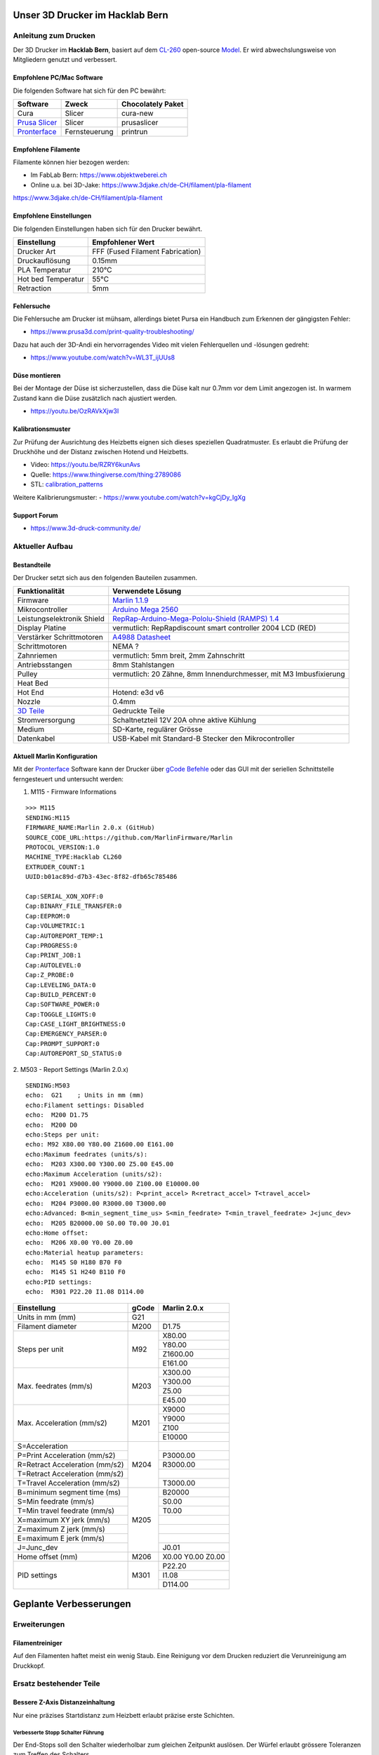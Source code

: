 .. image:: https://readthedocs.org/projects/3d-printer-hacklab/badge/?version=latest
   :target: https://3d-printer-hacklab.readthedocs.io/en/latest/?badge=latest

.. readme-header-marker-do-not-remove

Unser 3D Drucker im Hacklab Bern
################################

Anleitung zum Drucken
~~~~~~~~~~~~~~~~~~~~~

Der 3D Drucker im **Hacklab Bern**, basiert auf dem `CL-260 <https://www.thingiverse.com/groups/cl-260/things>`_ open-source `Model <https://www.thingiverse.com/minicooper/collections/cl-260>`_.
Er wird abwechslungsweise von Mitgliedern genutzt und verbessert.

Empfohlene PC/Mac Software
==========================

Die folgenden Software hat sich für den PC bewährt:

+-------------------------------------------------------+---------------+-------------------+
|                       Software                        |     Zweck     | Chocolately Paket |
+=======================================================+===============+===================+
| Cura                                                  | Slicer        | cura-new          |
+-------------------------------------------------------+---------------+-------------------+
| `Prusa Slicer <https://www.prusa3d.com/prusaslicer>`_ | Slicer        | prusaslicer       |
+-------------------------------------------------------+---------------+-------------------+
| `Pronterface <https://www.pronterface.com/>`_         | Fernsteuerung | printrun          |
+-------------------------------------------------------+---------------+-------------------+

Empfohlene Filamente
====================

Filamente können hier bezogen werden:

- Im FabLab Bern: https://www.objektweberei.ch
- Online u.a. bei 3D-Jake: https://www.3djake.ch/de-CH/filament/pla-filament

https://www.3djake.ch/de-CH/filament/pla-filament

Empfohlene Einstellungen
========================

Die folgenden Einstellungen haben sich für den Drucker bewährt.

+--------------------+----------------------------------+
|    Einstellung     |         Empfohlener Wert         |
+====================+==================================+
| Drucker Art        | FFF (Fused Filament Fabrication) |
+--------------------+----------------------------------+
| Druckauflösung     | 0.15mm                           |
+--------------------+----------------------------------+
| PLA Temperatur     | 210°C                            |
+--------------------+----------------------------------+
| Hot bed Temperatur | 55°C                             |
+--------------------+----------------------------------+
| Retraction         | 5mm                              |
+--------------------+----------------------------------+

Fehlersuche
===========

Die Fehlersuche am Drucker ist mühsam, allerdings bietet Pursa ein Handbuch
zum Erkennen der gängigsten Fehler:

- https://www.prusa3d.com/print-quality-troubleshooting/

Dazu hat auch der 3D-Andi ein hervorragendes Video mit vielen Fehlerquellen und -lösungen gedreht:

- https://www.youtube.com/watch?v=WL3T_ijUUs8

Düse montieren
==============

Bei der Montage der Düse ist sicherzustellen, dass die Düse kalt nur 0.7mm vor dem Limit angezogen ist.
In warmem Zustand kann die Düse zusätzlich nach ajustiert werden.

- https://youtu.be/OzRAVkXjw3I

Kalibrationsmuster
==================

Zur Prüfung der Ausrichtung des Heizbetts eignen sich dieses speziellen Quadratmuster. Es erlaubt die Prüfung
der Druckhöhe und der Distanz zwischen Hotend und Heizbetts.

- Video: https://youtu.be/RZRY6kunAvs
- Quelle: https://www.thingiverse.com/thing:2789086
- STL: `calibration_patterns <https://github.com/chatelao/3dprinter_hacklab/tree/master/calibration_patterns>`_

.. image:: 30_calibration_patterns/a11e319e6441382d85e158443514f1c2_preview_featured.jpg
   :width: 500 px

Weitere Kalibrierungsmuster:
- https://www.youtube.com/watch?v=kgCjDy_IgXg

Support Forum
=============

- https://www.3d-druck-community.de/


Aktueller Aufbau
~~~~~~~~~~~~~~~~

Bestandteile
============

Der Drucker setzt sich aus den folgenden Bauteilen zusammen.

+---------------------------------------------------------+-------------------------------------------------------------------------------------------------+
|                     Funktionalität                      |                                        Verwendete Lösung                                        |
+=========================================================+=================================================================================================+
| Firmware                                                | `Marlin 1.1.9 <https://github.com/MarlinFirmware/Marlin>`_                                      |
+---------------------------------------------------------+-------------------------------------------------------------------------------------------------+
| Mikrocontroller                                         | `Arduino Mega 2560 <https://www.3dware.ch/Iduino-MEGA2560-De.htm>`_                             |
+---------------------------------------------------------+-------------------------------------------------------------------------------------------------+
| Leistungselektronik Shield                              | `RepRap-Arduino-Mega-Pololu-Shield (RAMPS) 1.4 <https://reprap.org/wiki/RAMPS_1.4>`_            |
+---------------------------------------------------------+-------------------------------------------------------------------------------------------------+
| Display Platine                                         | vermutlich: RepRapdiscount smart controller 2004 LCD (RED)                                      |
+---------------------------------------------------------+-------------------------------------------------------------------------------------------------+
| Verstärker Schrittmotoren                               | `A4988 Datasheet <https://www.allegromicro.com/~/media/Files/Datasheets/A4988-Datasheet.ashx>`_ |
+---------------------------------------------------------+-------------------------------------------------------------------------------------------------+
| Schrittmotoren                                          | NEMA ?                                                                                          |
+---------------------------------------------------------+-------------------------------------------------------------------------------------------------+
| Zahnriemen                                              | vermutlich: 5mm breit, 2mm Zahnschritt                                                          |
+---------------------------------------------------------+-------------------------------------------------------------------------------------------------+
| Antriebsstangen                                         | 8mm Stahlstangen                                                                                |
+---------------------------------------------------------+-------------------------------------------------------------------------------------------------+
| Pulley                                                  | vermutlich: 20 Zähne, 8mm Innendurchmesser, mit M3 Imbusfixierung                               |
+---------------------------------------------------------+-------------------------------------------------------------------------------------------------+
| Heat Bed                                                |                                                                                                 |
+---------------------------------------------------------+-------------------------------------------------------------------------------------------------+
| Hot End                                                 | Hotend: e3d v6                                                                                  |
+---------------------------------------------------------+-------------------------------------------------------------------------------------------------+
| Nozzle                                                  | 0.4mm                                                                                           |
+---------------------------------------------------------+-------------------------------------------------------------------------------------------------+
| `3D Teile <https://www.thingiverse.com/thing:1800495>`_ | Gedruckte Teile                                                                                 |
+---------------------------------------------------------+-------------------------------------------------------------------------------------------------+
| Stromversorgung                                         | Schaltnetzteil 12V 20A ohne aktive Kühlung                                                      |
+---------------------------------------------------------+-------------------------------------------------------------------------------------------------+
| Medium                                                  | SD-Karte, regulärer Grösse                                                                      |
+---------------------------------------------------------+-------------------------------------------------------------------------------------------------+
| Datenkabel                                              | USB-Kabel mit Standard-B Stecker den Mikrocontroller                                            |
+---------------------------------------------------------+-------------------------------------------------------------------------------------------------+

.. _Repetier: https://www.repetier.com/download-software

Aktuell Marlin Konfiguration
============================

Mit der Pronterface_ Software kann der Drucker über `gCode Befehle <http://marlinfw.org/docs/gcode/M115.htmlüber>`_ oder das GUI mit der seriellen Schnittstelle ferngesteuert und untersucht werden:

.. image:: 55_pronterface/pronterface_gui.jpg
   :width: 300 px

1. M115 - Firmware Informations

::

   >>> M115
   SENDING:M115
   FIRMWARE_NAME:Marlin 2.0.x (GitHub)
   SOURCE_CODE_URL:https://github.com/MarlinFirmware/Marlin
   PROTOCOL_VERSION:1.0
   MACHINE_TYPE:Hacklab CL260 
   EXTRUDER_COUNT:1 
   UUID:b01ac89d-d7b3-43ec-8f82-dfb65c785486
   
   Cap:SERIAL_XON_XOFF:0
   Cap:BINARY_FILE_TRANSFER:0
   Cap:EEPROM:0
   Cap:VOLUMETRIC:1
   Cap:AUTOREPORT_TEMP:1
   Cap:PROGRESS:0
   Cap:PRINT_JOB:1
   Cap:AUTOLEVEL:0
   Cap:Z_PROBE:0
   Cap:LEVELING_DATA:0
   Cap:BUILD_PERCENT:0
   Cap:SOFTWARE_POWER:0
   Cap:TOGGLE_LIGHTS:0
   Cap:CASE_LIGHT_BRIGHTNESS:0
   Cap:EMERGENCY_PARSER:0
   Cap:PROMPT_SUPPORT:0
   Cap:AUTOREPORT_SD_STATUS:0

2. M503 - Report Settings (Marlin 2.0.x)
::

   SENDING:M503
   echo:  G21    ; Units in mm (mm)
   echo:Filament settings: Disabled
   echo:  M200 D1.75
   echo:  M200 D0
   echo:Steps per unit:
   echo: M92 X80.00 Y80.00 Z1600.00 E161.00
   echo:Maximum feedrates (units/s):
   echo:  M203 X300.00 Y300.00 Z5.00 E45.00
   echo:Maximum Acceleration (units/s2):
   echo:  M201 X9000.00 Y9000.00 Z100.00 E10000.00
   echo:Acceleration (units/s2): P<print_accel> R<retract_accel> T<travel_accel>
   echo:  M204 P3000.00 R3000.00 T3000.00
   echo:Advanced: B<min_segment_time_us> S<min_feedrate> T<min_travel_feedrate> J<junc_dev>
   echo:  M205 B20000.00 S0.00 T0.00 J0.01
   echo:Home offset:
   echo:  M206 X0.00 Y0.00 Z0.00
   echo:Material heatup parameters:
   echo:  M145 S0 H180 B70 F0
   echo:  M145 S1 H240 B110 F0
   echo:PID settings:
   echo:  M301 P22.20 I1.08 D114.00

+--------------------------------+-------+--------------+
|          Einstellung           | gCode | Marlin 2.0.x |
+================================+=======+==============+
| Units in mm (mm)               | G21   |              |
+--------------------------------+-------+--------------+
| Filament diameter              | M200  | D1.75        |
+--------------------------------+-------+--------------+
| Steps per unit                 | M92   | X80.00       |
|                                |       +--------------+
|                                |       | Y80.00       |
|                                |       +--------------+
|                                |       | Z1600.00     |
|                                |       +--------------+
|                                |       | E161.00      |
+--------------------------------+-------+--------------+
| Max. feedrates (mm/s)          | M203  | X300.00      |
|                                |       +--------------+
|                                |       | Y300.00      |
|                                |       +--------------+
|                                |       | Z5.00        |
|                                |       +--------------+
|                                |       | E45.00       |
+--------------------------------+-------+--------------+
| Max. Acceleration (mm/s2)      | M201  | X9000        |
|                                |       +--------------+
|                                |       | Y9000        |
|                                |       +--------------+
|                                |       | Z100         |
|                                |       +--------------+
|                                |       | E10000       |
+--------------------------------+-------+--------------+
| S=Acceleration                 | M204  |              |
+--------------------------------+       +--------------+
| P=Print Acceleration (mm/s2)   |       | P3000.00     |
+--------------------------------+       +--------------+
| R=Retract Acceleration (mm/s2) |       | R3000.00     |
+--------------------------------+       +--------------+
| T=Retract Acceleration (mm/s2) |       |              |
+--------------------------------+       +--------------+
| T=Travel Acceleration (mm/s2)  |       | T3000.00     |
+--------------------------------+-------+--------------+
| B=minimum segment time (ms)    | M205  | B20000       |
+--------------------------------+       +--------------+
| S=Min feedrate (mm/s)          |       | S0.00        |
+--------------------------------+       +--------------+
| T=Min travel feedrate (mm/s)   |       | T0.00        |
+--------------------------------+       +--------------+
| X=maximum XY jerk (mm/s)       |       |              |
+--------------------------------+       +--------------+
| Z=maximum Z jerk (mm/s)        |       |              |
+--------------------------------+       +--------------+
| E=maximum E jerk (mm/s)        |       |              |
+--------------------------------+       +--------------+
| J=Junc_dev                     |       | J0.01        |
+--------------------------------+-------+--------------+
| Home offset (mm)               | M206  | X0.00        |
|                                |       | Y0.00        |
|                                |       | Z0.00        |
+--------------------------------+-------+--------------+
| PID settings                   | M301  | P22.20       |
|                                |       +--------------+
|                                |       | I1.08        |
|                                |       +--------------+
|                                |       | D114.00      |
+--------------------------------+-------+--------------+

.. image:: 10_ramps_14/Rampswire14.svg
   :width: 500 px
   :scale: 35 %

.. readme-next-page-do-not-remove

Geplante Verbesserungen
#######################

Erweiterungen
~~~~~~~~~~~~~

Filamentreiniger
================

Auf den Filamenten haftet meist ein wenig Staub. Eine Reinigung vor dem Drucken reduziert die
Verunreinigung am Druckkopf.

.. image:: 20_filament_cleaner/Universal_Filament_Filter_v020_preview_featured.jpg
   :width: 300 px

Ersatz bestehender Teile
~~~~~~~~~~~~~~~~~~~~~~~~

Bessere Z-Axis Distanzeinhaltung
================================

Nur eine präzises Startdistanz zum Heizbett erlaubt präzise erste Schichten.

Verbesserte Stopp Schalter Führung
----------------------------------

Der End-Stops soll den Schalter wiederholbar zum gleichen Zeitpunkt auslösen. Der Würfel erlaubt
grössere Toleranzen zum Treffen des Schalters.

Quelle:

- https://www.thingiverse.com/thing:2851658
- STL: `z_axis_sensor_print <https://github.com/chatelao/3dprinter_hacklab/tree/master/z_axis_sensor_print>`_

.. image:: 03_z_axis_sensor_print/5cc3017be026a4b2a4c0659578d3ea0d_preview_featured.jpg
   :width: 500 px

Induktive Abstandsensoren am Druckkopf
--------------------------------------

Das sogenannte "Bed Auto Leveling" ermöglicht es ein schiefes Druckbett zu kompensieren.
Es kann den Abstand zum Druckbett laufen und an allen Stellen ausmessen.

- https://youtu.be/G-TwWfUzXpc
- Sensor: https://de.aliexpress.com/item/32568347298.html

Verbesserte Halterung
- https://www.thingiverse.com/thing:2332037


Bessere LCD-Anzeige
===================

Die LCD-Anzeige dient zur Steuerung des Druckers direkt am Gerät. Der SD-Card Leser
ist ebenfalls direkt in das Modul eingebaut. Dazu muss die 
`Marlin Konfiguration <http://marlinfw.org/docs/configuration/configuration.html#lcd-controller>`_
korrekt eingestellt werden.

Aktuell enthält der Drucker ein einfaches, sehr funktionales LCD 20x2 Zeichen Display.
Ein grösseres Display könnte die gleichen Daten etwas komfortabler darstellen. Eine
Option ist ein $8
`LCD 12864 Module from Aliexpress <https://www.aliexpress.com/item/1000007365397.html>`_.

.. image:: 15_lcd_12864/d715ff343a1bbe875cc5d8fa0ba307a8_preview_featured.jpg
   :width: 500 px

Ein dazu passendes Gehäuse fand sich auf `Thingiverse <https://www.thingiverse.com/thing:2813298>`_,
oder hier im `Verzeichnis <https://github.com/chatelao/3dprinter_hacklab/blob/master/lcd_12864/Top_Shell.stl>`_.

Durchgeführte Verbesserungen
~~~~~~~~~~~~~~~~~~~~~~~~~~~~

Neue Firmware
=============

Die aktuelle Firmware funktioniert wie gewünscht, ist allerdings nicht auf dem allerneusten Stand.
Allfällige Verbesserungen in der Logik und Sicherheit der letzten Jahre fehlen noch und der
Sourcecode ist aktuell nicht bekannt, allerdings ergibt die "M115" Abfrage ein Marlin V1.

Daher wären eine Aktualisierung in Erwägungen zu ziehen:

#. Die bestehende Firmware durch Ausbau des Arduino Mega Boards sichern.
#. Ein neues Arduino Mega Board (`$9 Aliexpress <https://www.aliexpress.com/item/32719027443.html>`_) für die Versuche mit der neuen Firmware einbauen.
#. Neue Firmware  `Marlin 2.0 <https://github.com/MarlinFirmware/Marlin>`_ oder Repetier_ herunterladen.
#. Die Software für den Drucker konfigurieren (siehe HW-Konfiguration).
#. Die Software installieren und mit Pronterface_ testen.

Hilfestellungen in der Fehlersuche der neuen Konfiguration:

- https://www.youtube.com/watch?v=0pt_b2ZizQM
- https://www.youtube.com/watch?v=lAKyZd63_ns (2016: https://www.youtube.com/watch?v=3gwWVFtdg-4)

Abfrage der Endabschalter
--------------------------

Mit der gCode Befehl M119 kann der aktuelle Zustand der Endabschalter ausgelesen werden.
Die Abfrage zeigt bei unserer Elektronik ausgelöste Stopps im offenen Zustand:

::

   Reporting endstop status
   x_min: TRIGGERED
   y_min: TRIGGERED
   z_min: TRIGGERED

Ein anschliessend testweise ausgelöster Z-Entstopp wird als offen angezeigt, der Wert wird
also fehlerfrei ausgelesen und ist nur invertiert:

::

   Reporting endstop status
   x_min: TRIGGERED
   y_min: TRIGGERED
   z_min: open


Zur Korrektur muss die Konfiguration angepasst werden. Die xxx_MIN_ENDSTOP_INVERTING Werte sind
normalerweise "false" und müssen auf "true" umgestellt werden:

::

   #define X_MIN_ENDSTOP_INVERTING true
   #define Y_MIN_ENDSTOP_INVERTING true
   #define Z_MIN_ENDSTOP_INVERTING true
